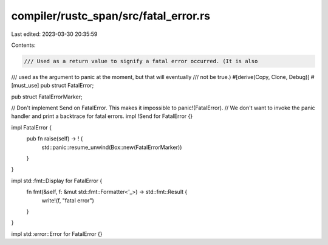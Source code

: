 compiler/rustc_span/src/fatal_error.rs
======================================

Last edited: 2023-03-30 20:35:59

Contents:

.. code-block:: rs

    /// Used as a return value to signify a fatal error occurred. (It is also
/// used as the argument to panic at the moment, but that will eventually
/// not be true.)
#[derive(Copy, Clone, Debug)]
#[must_use]
pub struct FatalError;

pub struct FatalErrorMarker;

// Don't implement Send on FatalError. This makes it impossible to panic!(FatalError).
// We don't want to invoke the panic handler and print a backtrace for fatal errors.
impl !Send for FatalError {}

impl FatalError {
    pub fn raise(self) -> ! {
        std::panic::resume_unwind(Box::new(FatalErrorMarker))
    }
}

impl std::fmt::Display for FatalError {
    fn fmt(&self, f: &mut std::fmt::Formatter<'_>) -> std::fmt::Result {
        write!(f, "fatal error")
    }
}

impl std::error::Error for FatalError {}


